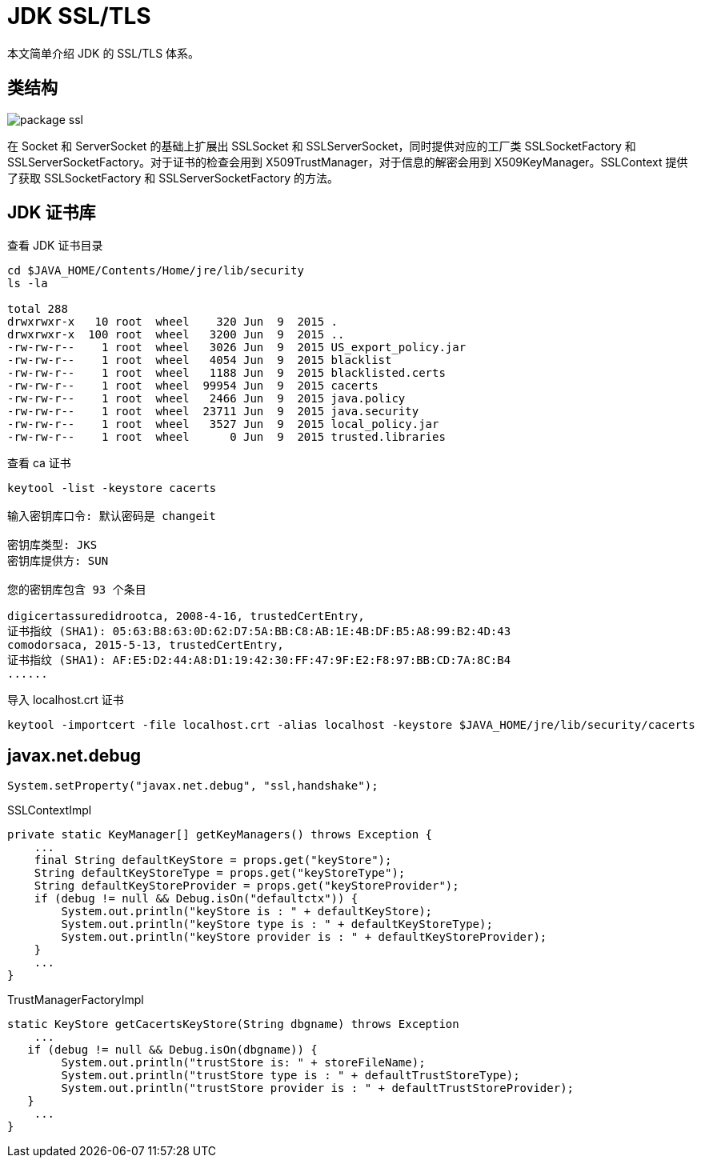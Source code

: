 = JDK SSL/TLS

本文简单介绍 JDK 的 SSL/TLS 体系。

== 类结构

image::package-ssl.png[]

在 Socket 和 ServerSocket 的基础上扩展出 SSLSocket 和 SSLServerSocket，同时提供对应的工厂类 SSLSocketFactory 和 SSLServerSocketFactory。对于证书的检查会用到 X509TrustManager，对于信息的解密会用到 X509KeyManager。SSLContext 提供了获取 SSLSocketFactory 和 SSLServerSocketFactory 的方法。

//System.getProperty("javax.net.ssl.trustStore")


//JDK 中有 keyStore 和 trustStore 的概念。

== JDK 证书库

.查看 JDK 证书目录
[source{source_options},bash]
----
cd $JAVA_HOME/Contents/Home/jre/lib/security
ls -la

total 288
drwxrwxr-x   10 root  wheel    320 Jun  9  2015 .
drwxrwxr-x  100 root  wheel   3200 Jun  9  2015 ..
-rw-rw-r--    1 root  wheel   3026 Jun  9  2015 US_export_policy.jar
-rw-rw-r--    1 root  wheel   4054 Jun  9  2015 blacklist
-rw-rw-r--    1 root  wheel   1188 Jun  9  2015 blacklisted.certs
-rw-rw-r--    1 root  wheel  99954 Jun  9  2015 cacerts
-rw-rw-r--    1 root  wheel   2466 Jun  9  2015 java.policy
-rw-rw-r--    1 root  wheel  23711 Jun  9  2015 java.security
-rw-rw-r--    1 root  wheel   3527 Jun  9  2015 local_policy.jar
-rw-rw-r--    1 root  wheel      0 Jun  9  2015 trusted.libraries
----

.查看 ca 证书
[source{source_options},bash]
----
keytool -list -keystore cacerts

输入密钥库口令: 默认密码是 changeit

密钥库类型: JKS
密钥库提供方: SUN

您的密钥库包含 93 个条目

digicertassuredidrootca, 2008-4-16, trustedCertEntry,
证书指纹 (SHA1): 05:63:B8:63:0D:62:D7:5A:BB:C8:AB:1E:4B:DF:B5:A8:99:B2:4D:43
comodorsaca, 2015-5-13, trustedCertEntry,
证书指纹 (SHA1): AF:E5:D2:44:A8:D1:19:42:30:FF:47:9F:E2:F8:97:BB:CD:7A:8C:B4
......
----

.导入 localhost.crt 证书
[source{source_options},bash]
----
keytool -importcert -file localhost.crt -alias localhost -keystore $JAVA_HOME/jre/lib/security/cacerts
----

== javax.net.debug

`System.setProperty("javax.net.debug", "ssl,handshake");`

.SSLContextImpl
[source{source_options},java]
----
private static KeyManager[] getKeyManagers() throws Exception {
    ...
    final String defaultKeyStore = props.get("keyStore");
    String defaultKeyStoreType = props.get("keyStoreType");
    String defaultKeyStoreProvider = props.get("keyStoreProvider");
    if (debug != null && Debug.isOn("defaultctx")) {
        System.out.println("keyStore is : " + defaultKeyStore);
        System.out.println("keyStore type is : " + defaultKeyStoreType);
        System.out.println("keyStore provider is : " + defaultKeyStoreProvider);
    }
    ...
}
----

.TrustManagerFactoryImpl
[source{source_options},java]
----
static KeyStore getCacertsKeyStore(String dbgname) throws Exception
    ...
   if (debug != null && Debug.isOn(dbgname)) {
        System.out.println("trustStore is: " + storeFileName);
        System.out.println("trustStore type is : " + defaultTrustStoreType);
        System.out.println("trustStore provider is : " + defaultTrustStoreProvider);
   }
    ...
}
----
